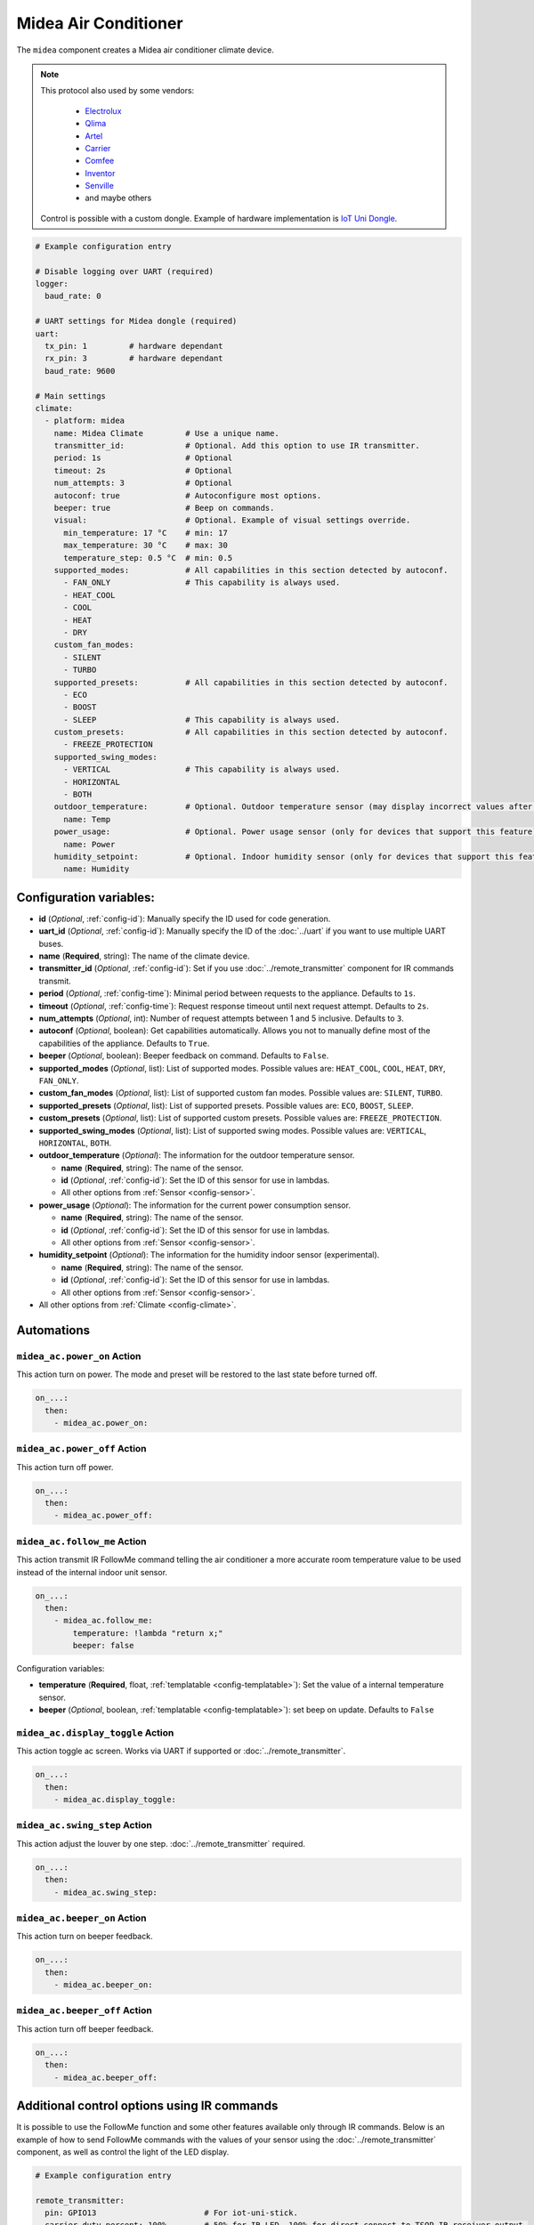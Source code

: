 Midea Air Conditioner
=====================

.. seo::
    :description: Instructions for setting up a Midea climate device
    :image: air-conditioner.svg

The ``midea`` component creates a Midea air conditioner climate device.

.. note::

    This protocol also used by some vendors:

        - `Electrolux <https://www.electrolux.ru/>`_
        - `Qlima <https://www.qlima.com/>`_
        - `Artel <https://www.artelgroup.com/>`_
        - `Carrier <https://www.carrier.com/>`_
        - `Comfee <http://www.comfee-russia.ru/>`_
        - `Inventor <https://www.inventorairconditioner.com/>`_
        - `Senville <https://senville.com/>`_
        - and maybe others

    Control is possible with a custom dongle. Example of hardware implementation is `IoT Uni Dongle <https://github.com/dudanov/iot-uni-dongle>`_.

.. code-block:: yaml

    # Example configuration entry

    # Disable logging over UART (required)
    logger:
      baud_rate: 0

    # UART settings for Midea dongle (required)
    uart:
      tx_pin: 1         # hardware dependant
      rx_pin: 3         # hardware dependant
      baud_rate: 9600

    # Main settings
    climate:
      - platform: midea
        name: Midea Climate         # Use a unique name.
        transmitter_id:             # Optional. Add this option to use IR transmitter.
        period: 1s                  # Optional
        timeout: 2s                 # Optional
        num_attempts: 3             # Optional
        autoconf: true              # Autoconfigure most options.
        beeper: true                # Beep on commands.
        visual:                     # Optional. Example of visual settings override.
          min_temperature: 17 °C    # min: 17
          max_temperature: 30 °C    # max: 30
          temperature_step: 0.5 °C  # min: 0.5
        supported_modes:            # All capabilities in this section detected by autoconf.
          - FAN_ONLY                # This capability is always used.
          - HEAT_COOL
          - COOL
          - HEAT
          - DRY
        custom_fan_modes:
          - SILENT
          - TURBO
        supported_presets:          # All capabilities in this section detected by autoconf.
          - ECO
          - BOOST
          - SLEEP                   # This capability is always used.
        custom_presets:             # All capabilities in this section detected by autoconf.
          - FREEZE_PROTECTION
        supported_swing_modes:
          - VERTICAL                # This capability is always used.
          - HORIZONTAL
          - BOTH
        outdoor_temperature:        # Optional. Outdoor temperature sensor (may display incorrect values after long inactivity).
          name: Temp
        power_usage:                # Optional. Power usage sensor (only for devices that support this feature).
          name: Power
        humidity_setpoint:          # Optional. Indoor humidity sensor (only for devices that support this feature).
          name: Humidity

Configuration variables:
------------------------

- **id** (*Optional*, :ref:`config-id`): Manually specify the ID used for code generation.
- **uart_id** (*Optional*, :ref:`config-id`): Manually specify the ID of the :doc:`../uart` if you want
  to use multiple UART buses.
- **name** (**Required**, string): The name of the climate device.
- **transmitter_id** (*Optional*, :ref:`config-id`): Set if you use :doc:`../remote_transmitter` component for IR commands transmit.
- **period** (*Optional*, :ref:`config-time`): Minimal period between requests to the appliance. Defaults to ``1s``.
- **timeout** (*Optional*, :ref:`config-time`): Request response timeout until next request attempt. Defaults to ``2s``.
- **num_attempts** (*Optional*, int): Number of request attempts between 1 and 5 inclusive. Defaults to ``3``.
- **autoconf** (*Optional*, boolean): Get capabilities automatically. Allows you not to manually define most of the capabilities of the appliance.
  Defaults to ``True``.
- **beeper** (*Optional*, boolean): Beeper feedback on command. Defaults to ``False``.
- **supported_modes** (*Optional*, list): List of supported modes. Possible values are: ``HEAT_COOL``, ``COOL``, ``HEAT``, ``DRY``, ``FAN_ONLY``.
- **custom_fan_modes** (*Optional*, list): List of supported custom fan modes. Possible values are: ``SILENT``, ``TURBO``.
- **supported_presets** (*Optional*, list): List of supported presets. Possible values are: ``ECO``, ``BOOST``, ``SLEEP``.
- **custom_presets** (*Optional*, list): List of supported custom presets. Possible values are: ``FREEZE_PROTECTION``.
- **supported_swing_modes** (*Optional*, list): List of supported swing modes. Possible values are: ``VERTICAL``, ``HORIZONTAL``, ``BOTH``.
- **outdoor_temperature** (*Optional*): The information for the outdoor temperature
  sensor.

  - **name** (**Required**, string): The name of the sensor.
  - **id** (*Optional*, :ref:`config-id`): Set the ID of this sensor for use in lambdas.
  - All other options from :ref:`Sensor <config-sensor>`.
- **power_usage** (*Optional*): The information for the current power consumption
  sensor.

  - **name** (**Required**, string): The name of the sensor.
  - **id** (*Optional*, :ref:`config-id`): Set the ID of this sensor for use in lambdas.
  - All other options from :ref:`Sensor <config-sensor>`.
- **humidity_setpoint** (*Optional*): The information for the humidity indoor
  sensor (experimental).

  - **name** (**Required**, string): The name of the sensor.
  - **id** (*Optional*, :ref:`config-id`): Set the ID of this sensor for use in lambdas.
  - All other options from :ref:`Sensor <config-sensor>`.
- All other options from :ref:`Climate <config-climate>`.

Automations
-----------

.. _midea_ac-power_on_action:

``midea_ac.power_on`` Action
******************************

This action turn on power. The mode and preset will be restored to the last state before turned off.

.. code-block:: yaml

    on_...:
      then:
        - midea_ac.power_on:

.. _midea_ac-power_off_action:

``midea_ac.power_off`` Action
******************************

This action turn off power.

.. code-block:: yaml

    on_...:
      then:
        - midea_ac.power_off:


.. _midea_ac-follow_me_action:

``midea_ac.follow_me`` Action
*****************************

This action transmit IR FollowMe command telling the air conditioner a more accurate
room temperature value to be used instead of the internal indoor unit sensor.

.. code-block:: yaml

    on_...:
      then:
        - midea_ac.follow_me:
            temperature: !lambda "return x;"
            beeper: false

Configuration variables:

- **temperature** (**Required**, float, :ref:`templatable <config-templatable>`): Set the
  value of a internal temperature sensor.
- **beeper** (*Optional*, boolean, :ref:`templatable <config-templatable>`): set beep on update.
  Defaults to ``False``


.. _midea_ac-display_toggle_action:

``midea_ac.display_toggle`` Action
**********************************

This action toggle ac screen. Works via UART if supported or :doc:`../remote_transmitter`.

.. code-block:: yaml

    on_...:
      then:
        - midea_ac.display_toggle:


.. _midea_ac-swing_step_action:

``midea_ac.swing_step`` Action
******************************

This action adjust the louver by one step. :doc:`../remote_transmitter` required.

.. code-block:: yaml

    on_...:
      then:
        - midea_ac.swing_step:


.. _midea_ac-beeper_on_action:

``midea_ac.beeper_on`` Action
******************************

This action turn on beeper feedback.

.. code-block:: yaml

    on_...:
      then:
        - midea_ac.beeper_on:

.. _midea_ac-beeper_off_action:

``midea_ac.beeper_off`` Action
******************************

This action turn off beeper feedback.

.. code-block:: yaml

    on_...:
      then:
        - midea_ac.beeper_off:


Additional control options using IR commands
--------------------------------------------

It is possible to use the FollowMe function and some other features available only through IR commands.
Below is an example of how to send FollowMe commands with the values of your sensor using the :doc:`../remote_transmitter`
component, as well as control the light of the LED display.

.. code-block:: yaml

    # Example configuration entry

    remote_transmitter:
      pin: GPIO13                       # For iot-uni-stick.
      carrier_duty_percent: 100%        # 50% for IR LED, 100% for direct connect to TSOP IR receiver output.

    sensor:
      - platform: homeassistant
        entity_id: sensor.room_sensor   # Sensor from HASS
        internal: true
        filters:
          - throttle: 10s
          - heartbeat: 2min             # Maximum interval between updates.
          - debounce: 1s
        on_value:
          midea_ac.follow_me:
            temperature: !lambda "return x;"
            beeper: false               # Optional. Beep on update.

    # template momentary switches for sending display control command and swing step actions
    switch:
      - platform: template
        name: Display Toggle
        icon: mdi:theme-light-dark
        turn_on_action:
          midea_ac.display_toggle:
      - platform: template
        name: Swing Step
        icon: mdi:tailwind
        turn_on_action:
          midea_ac.swing_step:


Example of Beeper Control Using a Switch
----------------------------------------

.. code-block:: yaml

    switch:
      - platform: template
        name: Beeper
        icon: mdi:volume-source
        optimistic: true
        turn_on_action:
          midea_ac.beeper_on:
        turn_off_action:
          midea_ac.beeper_off:

Acknowledgments:
----------------

Thanks to the following people for their contributions to reverse engineering the UART protocol and source code in the following repositories:

* `Mac Zhou <https://github.com/mac-zhou/midea-msmart>`_
* `NeoAcheron <https://github.com/NeoAcheron/midea-ac-py>`_
* `Rene Klootwijk <https://github.com/reneklootwijk/midea-uart>`_

Special thanks to the project `IRremoteESP8266 <https://github.com/crankyoldgit/IRremoteESP8266>`_ for describing the IR protocol.

See Also
--------

- :doc:`/components/climate/index`
- :apiref:`climate/midea_ac.h`
- :ghedit:`Edit`
